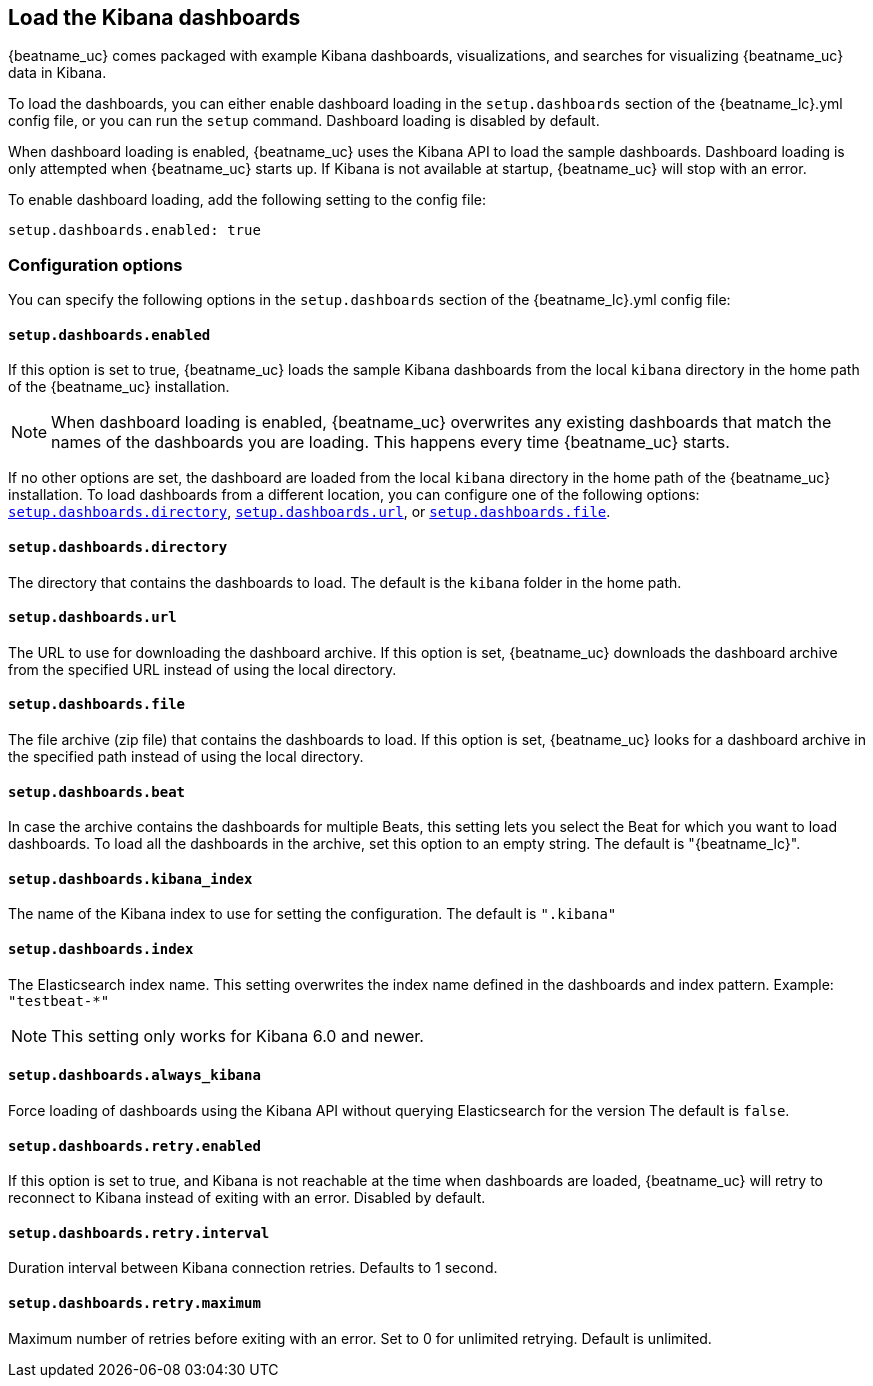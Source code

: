 //////////////////////////////////////////////////////////////////////////
//// This content is shared by all Elastic Beats. Make sure you keep the
//// descriptions here generic enough to work for all Beats that include
//// this file. When using cross references, make sure that the cross
//// references resolve correctly for any files that include this one.
//// Use the appropriate variables defined in the index.asciidoc file to
//// resolve Beat names: beatname_uc and beatname_lc
//// Use the following include to pull this content into a doc file:
//// include::../../libbeat/docs/dashboardsconfig.asciidoc[]
//////////////////////////////////////////////////////////////////////////

[[configuration-dashboards]]
== Load the Kibana dashboards
ifdef::deprecate_dashboard_loading[]

deprecated[{deprecate_dashboard_loading}]

endif::[]

{beatname_uc} comes packaged with example Kibana dashboards, visualizations,
and searches for visualizing {beatname_uc} data in Kibana.

To load the dashboards, you can either enable dashboard loading in the
`setup.dashboards` section of the +{beatname_lc}.yml+ config file, or you can
run the `setup` command. Dashboard loading is disabled by default.

When dashboard loading is enabled, {beatname_uc} uses the Kibana API to load the
sample dashboards. Dashboard loading is only attempted when {beatname_uc} starts up.
If Kibana is not available at startup, {beatname_uc} will stop with an error.

To enable dashboard loading, add the following setting to the config file:

[source,yaml]
------------------------------------------------------------------------------
setup.dashboards.enabled: true
------------------------------------------------------------------------------

[float]
=== Configuration options

You can specify the following options in the `setup.dashboards` section of the
+{beatname_lc}.yml+ config file:

[float]
==== `setup.dashboards.enabled`

If this option is set to true, {beatname_uc} loads the sample Kibana dashboards
from the local `kibana` directory in the home path of the {beatname_uc} installation.

NOTE: When dashboard loading is enabled, {beatname_uc} overwrites any existing
dashboards that match the names of the dashboards you are loading. This happens
every time {beatname_uc} starts. 

If no other options are set, the dashboard are loaded
from the local `kibana` directory in the home path of the {beatname_uc} installation.
To load dashboards from a different location, you can configure one of the
following options: <<directory-option,`setup.dashboards.directory`>>,
<<url-option,`setup.dashboards.url`>>, or
<<file-option,`setup.dashboards.file`>>.

[float]
[[directory-option]]
==== `setup.dashboards.directory`

The directory that contains the dashboards to load. The default is the `kibana`
folder in the home path.

[float]
[[url-option]]
==== `setup.dashboards.url`

The URL to use for downloading the dashboard archive. If this option
is set, {beatname_uc} downloads the dashboard archive from the specified URL
instead of using the local directory.

[float]
[[file-option]]
==== `setup.dashboards.file`

The file archive (zip file) that contains the dashboards to load. If this option
is set, {beatname_uc} looks for a dashboard archive in the specified path
instead of using the local directory.

[float]
==== `setup.dashboards.beat`

In case the archive contains the dashboards for multiple Beats, this setting
lets you select the Beat for which you want to load dashboards. To load all the
dashboards in the archive, set this option to an empty string. The default is
+"{beatname_lc}"+.

[float]
==== `setup.dashboards.kibana_index`

The name of the Kibana index to use for setting the configuration. The default
is `".kibana"`


[float]
==== `setup.dashboards.index`

The Elasticsearch index name. This setting overwrites the index name defined
in the dashboards and index pattern. Example: `"testbeat-*"`

NOTE: This setting only works for Kibana 6.0 and newer.

[float]
==== `setup.dashboards.always_kibana`

Force loading of dashboards using the Kibana API without querying Elasticsearch for the version
The default is `false`.

[float]
==== `setup.dashboards.retry.enabled`

If this option is set to true, and Kibana is not reachable at the time when dashboards are loaded,
 {beatname_uc} will retry to reconnect to Kibana instead of exiting with an error. Disabled by default.

[float]
==== `setup.dashboards.retry.interval`

Duration interval between Kibana connection retries. Defaults to 1 second.

[float]
==== `setup.dashboards.retry.maximum`

Maximum number of retries before exiting with an error. Set to 0 for unlimited retrying.
Default is unlimited.
